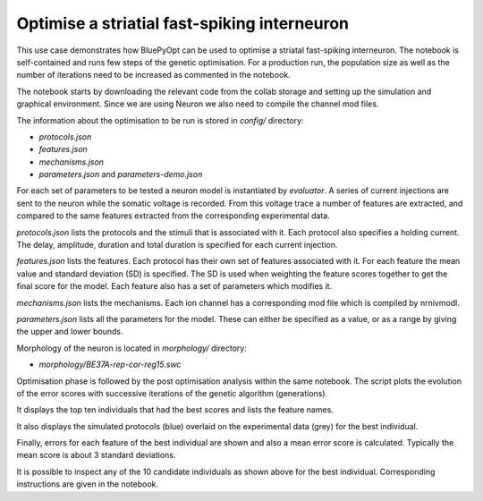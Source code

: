 .. _FS_single_cell_opt_guidebook:

#############################################
Optimise a striatial fast-spiking interneuron
#############################################

This use case demonstrates how BluePyOpt can be used to optimise a striatal fast-spiking interneuron. The notebook is self-contained and runs few steps of the genetic optimisation. For a production run, the population size as well as the number of iterations need to be increased as commented in the notebook.

The notebook starts by downloading the relevant code from the collab storage and setting up the simulation and graphical environment. Since we are using Neuron we also need to compile the channel mod files.

The information about the optimisation to be run is stored in `config/` directory:

- `protocols.json`
- `features.json`
- `mechanisms.json`
- `parameters.json` and `parameters-demo.json`

For each set of parameters to be tested a neuron model is instantiated by `evaluator`. A series of current injections are sent to the neuron while the somatic voltage is recorded. From this voltage trace a number of features are extracted, and compared to the same features extracted from the corresponding experimental data.

`protocols.json` lists the protocols and the stimuli that is associated with it. Each protocol also specifies a holding current. The delay, amplitude, duration and total duration is specified for each current injection.

`features.json` lists the features. Each protocol has their own set of features associated with it. For each feature the mean value and standard deviation (SD) is specified. The SD is used when weighting the feature scores together to get the final score for the model. Each feature also has a set of parameters which modifies it.

`mechanisms.json` lists the mechanisms. Each ion channel has a corresponding mod file which is compiled by nrnivmodl.

`parameters.json` lists all the parameters for the model. These can either be specified as a value, or as a range by giving the upper and lower bounds.
  

Morphology of the neuron is located in `morphology/` directory:

- `morphology/BE37A-rep-cor-reg15.swc`

.. container:: bsp-container-center

  .. image:: images/fs-morpho.png

Optimisation phase is followed by the post optimisation analysis within
the same notebook.  The script plots the evolution of the error scores
with successive iterations of the genetic algorithm (generations).

.. container:: bsp-container-center

  .. image:: images/log.png

It displays the top ten individuals that had the best scores and lists
the feature names.

.. container:: bsp-container-center

  .. image:: images/feature_scores.png

It also displays the simulated protocols (blue) overlaid on the
experimental data (grey) for the best individual.

.. container:: bsp-container-center

  .. image:: images/responses.png

Finally, errors for each feature of the best individual are shown and
also a mean error score is calculated. Typically the mean score is about
3 standard deviations.

.. container:: bsp-container-center

  .. image:: images/best_scores.png

It is possible to inspect any of the 10 candidate individuals as shown above
for the best individual. Corresponding instructions are given in the
notebook.
